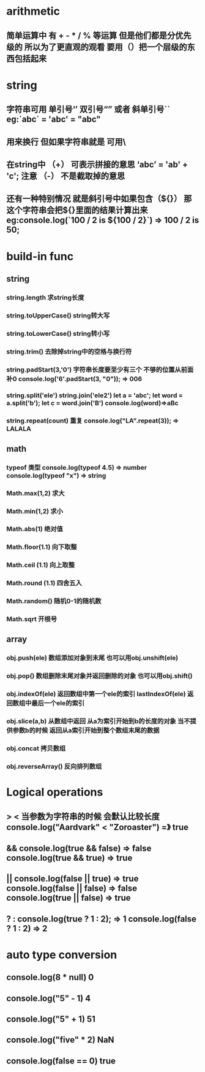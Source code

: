* arithmetic
** 简单运算中 有 + - * / % 等运算 但是他们都是分优先级的 所以为了更直观的观看 要用（）把一个层级的东西包括起来
* string
** 字符串可用 单引号‘’ 双引号“” 或者 斜单引号`` eg:`abc` = 'abc' = "abc"
** \n 用来换行 但如果字符串就是\n 可用\\n表示
** 在string中 （+） 可表示拼接的意思  ‘abc’ = 'ab' + 'c'; 注意 （-） 不是截取掉的意思
** 还有一种特别情况 就是斜引号中如果包含（${}） 那这个字符串会把${}里面的结果计算出来 eg:console.log(`100 / 2 is ${100 / 2}`) => 100 / 2 is 50;
* build-in func
** string
*** string.length                              求string长度 
*** string.toUpperCase()                       string转大写  
*** string.toLowerCase()                       string转小写 
*** string.trim()                              去除掉string中的空格与换行符
*** string.padStart(3,'0')                     字符串长度要至少有三个 不够的位置从前面补0 console.log('6'.padStart(3, "0")); => 006
*** string.split('ele') string.join('ele2')    let a = 'abc'; let word = a.split('b'); let c = word.join('B') console.log(word)=>aBc
*** string.repeat(count)                       重复   console.log("LA".repeat(3)); => LALALA
** math
*** typeof 类型  console.log(typeof 4.5) => number   console.log(typeof "x") => string
*** Math.max(1,2)        求大
*** Math.min(1,2)        求小
*** Math.abs(1)          绝对值
*** Math.floor(1.1)      向下取整
*** Math.ceil (1.1)      向上取整
*** Math.round (1.1)     四舍五入
*** Math.random()        随机0-1的随机数
*** Math.sqrt            开根号
** array
*** obj.push(ele)        数组添加对象到末尾          也可以用obj.unshift(ele)
*** obj.pop()            数组删除末尾对象并返回删除的对象   也可以用obj.shift()
*** obj.indexOf(ele)     返回数组中第一个ele的索引  lastIndexOf(ele) 返回数组中最后一个ele的索引 
*** obj.slice(a,b)       从数组中返回 从a为索引开始到b的长度的对象  当不提供参数b的时候 返回从a索引开始到整个数组末尾的数据
*** obj.concat           拷贝数组
*** obj.reverseArray()   反向排列数组
* Logical operations
**  > < 当参数为字符串的时候 会默认比较长度 console.log("Aardvark" < "Zoroaster") =》 true
**  &&  console.log(true && false) => false  console.log(true && true) => true
**  ||  console.log(false || true) => true   console.log(false || false) => false  console.log(true || false) => true
** ? :  console.log(true ? 1 : 2); => 1      console.log(false ? 1 : 2) => 2
* auto type conversion
** console.log(8 * null)     0
** console.log("5" - 1)      4
** console.log("5" + 1)      51
** console.log("five" * 2)   NaN 
** console.log(false == 0)   true
